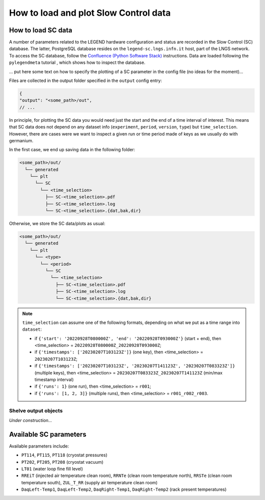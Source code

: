 How to load and plot Slow Control data
======================================

How to load SC data
-------------------

A number of parameters related to the LEGEND hardware configuration and status are recorded in the Slow Control (SC) database.
The latter, PostgreSQL database resides on the ``legend-sc.lngs.infn.it`` host, part of the LNGS network.
To access the SC database, follow the `Confluence (Python Software Stack) <https://legend-exp.atlassian.net/wiki/spaces/LEGEND/pages/494764033/Python+Software+Stack>`_ instructions.
Data are loaded following the ``pylegendmeta`` tutorial , which shows how to inspect the database.


... put here some text on how to specify the plotting of a SC parameter in the config file (no ideas for the moment)...


Files are collected in the output folder specified in the ``output`` config entry:

.. code-block:: json

  {
  "output": "<some_path>/out",
  // ...

In principle, for plotting the SC data you would need just the start and the end of a time interval of interest. This means that SC data does not depend on any dataset info (``experiment``, ``period``, ``version``, ``type``) but ``time_selection``.
However, there are cases were we want to inspect a given run or time period made of keys as we usually do with germanium.

In the first case, we end up saving data in the following folder:

.. code-block::

  <some_path>/out/
    └── generated
      └── plt
        └── SC
          └── <time_selection>
            ├── SC-<time_selection>.pdf
            ├── SC-<time_selection>.log
            └── SC-<time_selection>.{dat,bak,dir}

Otherwise, we store the SC data/plots as usual:

.. code-block::

  <some_path>/out/
    └── generated
      └── plt
        └── <type>
          └── <period>
            └── SC
              └── <time_selection>
                ├── SC-<time_selection>.pdf
                ├── SC-<time_selection>.log
                └── SC-<time_selection>.{dat,bak,dir}


.. note::

  ``time_selection`` can assume one of the following formats, depending on what we put as a time range into ``dataset``:

  - if ``{'start': '20220928T080000Z', 'end': '20220928T093000Z'}`` (start + end), then <time_selection> = ``20220928T080000Z_20220928T093000Z``;
  - if ``{'timestamps': ['20230207T103123Z']}`` (one key), then <time_selection> = ``20230207T103123Z``;
  - if ``{'timestamps': ['20230207T103123Z', '20230207T141123Z', '20230207T083323Z']}`` (multiple keys), then <time_selection> = ``20230207T083323Z_20230207T141123Z`` (min/max timestamp interval)
  - if ``{'runs': 1}`` (one run), then <time_selection> = ``r001``;
  - if ``{'runs': [1, 2, 3]}`` (multiple runs), then <time_selection> = ``r001_r002_r003``.

Shelve output objects
~~~~~~~~~~~~~~~~~~~~~
*Under construction...*


Available SC parameters
-----------------------

Available parameters include:

- ``PT114``, ``PT115``, ``PT118`` (cryostat pressures)
- ``PT202``, ``PT205``, ``PT208`` (cryostat vacuum)
- ``LT01`` (water loop fine fill level)
- ``RREiT`` (injected air temperature clean room), ``RRNTe`` (clean room temperature north), ``RRSTe`` (clean room temperature south), ``ZUL_T_RR`` (supply air temperature clean room)
- ``DaqLeft-Temp1``, ``DaqLeft-Temp2``, ``DaqRight-Temp1``, ``DaqRight-Temp2`` (rack present temperatures)

